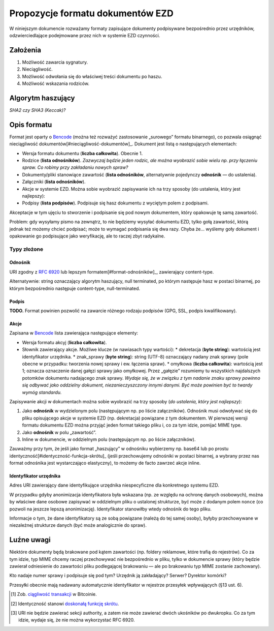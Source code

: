 Propozycje formatu dokumentów EZD
=================================

W niniejszym dokumencie rozważamy formaty zapisujące dokumenty podpisywane bezpośrednio przez urzędników, odzwierciedlające podejmowane przez nich w systemie EZD czynności.

Założenia
---------

1. Możliwość zawarcia sygnatury.
2. Nieciągliwość.
3. Możliwość odwołania się do właściwej treści dokumentu po haszu.
4. Możliwość wskazania rodziców.

Algorytm haszujący
------------------

*SHA2 czy SHA3 (Keccak)?*

Opis formatu
------------

Format jest oparty o Bencode_ (można też rozważyć zastosowanie „surowego” formatu binarnego), co pozwala osiągnąć nieciągliwość dokumentów[#nieciągliwość-dokumentów]_. Dokument jest listą o następujących elementach:

* Wersja formatu dokumentu (**liczba całkowita**). Obecnie 1.
* Rodzice (**lista odnośników**). *Zazwyczaj będzie jeden rodzic, ale można wyobrazić sobie wielu np. przy łączeniu spraw. Co robimy przy zakładaniu nowych spraw?*
* Dokumenty/pliki stanowiące zawartość (**lista odnośników**, alternatywnie pojedynczy **odnośnik** — do ustalenia).
* Załączniki (**lista odnośników**).
* Akcje w systemie EZD. Można sobie wyobrazić zapisywanie ich na trzy sposoby (do ustalenia, który jest najlepszy):
* Podpisy (**lista podpisów**). Podpisuje się hasz dokumentu z wyciętym polem z podpisami.

Akceptacje w tym ujęciu to stworzenie i podpisanie się pod nowym dokumentem, który opakowuje tę samą zawartość.

Problem: gdy wysyłamy pismo na zewnątrz, to nie będziemy wysyłać dokumentu EZD, tylko gołą zawartość, którą jednak też możemy chcieć podpisać; może to wymagać podpisania się dwa razy. Chyba że… wyślemy goły dokument i opakowanie go podpisujące jako weryfikację, ale to raczej zbyt radykalne.

Typy złożone
~~~~~~~~~~~~

Odnośnik
........

URI zgodny z `RFC 6920`_ lub lepszym formatem[#format-odnośników]_, zawierający content-type.

Alternatywnie: string oznaczający algorytm haszujący, null terminated, po którym następuje hasz w postaci binarnej, po którym bezpośrednio następuje content-type, null-terminated.

Podpis
......

**TODO.** Format powinien pozwolić na zawarcie różnego rodzaju podpisów (GPG, SSL, podpis kwalifikowany).

Akcje
.....

Zapisana w Bencode_ lista zawierająca następujące elementy:

* Wersja formatu akcyj (**liczba całkowita**).
* Słownik zawierający akcje. Możliwe klucze (w nawiasach typy wartości):
  * dekretacja (**byte string**): wartością jest identyfikator urzędnika.
  * znak_sprawy (**byte string**): string (UTF-8) oznaczający nadany znak sprawy (pole obecne w przypadku: tworzenia nowej sprawy i ew. łączenia spraw).
  * omyłkowa (**liczba całkowita**): wartością jest 1; oznacza oznaczenie danej gałęzi sprawy jako omyłkowej. Przez „gałęzie” rozumiemy tu wszystkich najdalszych potomków dokumentu nadającego znak sprawy. *Wydaje się, że w związku z tym nadanie znaku sprawy powinno się odbywać jako oddzielny dokument, niezanieczyszczony innymi danymi. Być może powinien być to twardy wymóg standardu.*

Zapisywanie akcji w dokumentach można sobie wyobrazić na trzy sposoby (*do ustalenia, który jest najlepszy*):

1. Jako **odnośnik** w wydzielonym polu (następującym np. po liście załączników). Odnośnik musi odwoływać się do pliku opisującego akcje w systemie EZD (np. dekretacja) powiązane z tym dokumentem. W pierwszej wersji formatu dokumentu EZD można przyjąć jeden format takiego pliku i, co za tym idzie, pomijać MIME type.
2. Jako **odnośnik** w polu „zawartość”.
3. Inline w dokumencie, w oddzielnym polu (następującym np. po liście załączników).

Zauważmy przy tym, że jeśli jako format „haszujący” w odnośniku wybierzemy np. base64 lub po prostu identyczność[#identyczność-funkcja-skrótu]_ (jeśli przechowujemy odnośniki w postaci binarnej, a wybrany przez nas format odnośnika jest wystarczająco elastyczny), to możemy de facto zawrzeć akcje inline.

Identyfikator urzędnika
.......................

Adres URI zawierający dane identyfikujące urzędnika niespecyficzne dla konkretnego systemu EZD.

W przypadku gdyby anonimizacja identyfikatora była wskazana (np. ze względu na ochronę danych osobowych), można by właściwe dane osobowe zapisywać w oddzielnym pliku o ustalonej strukturze, być może z dodanym polem ``nonce`` (co pozwoli na jeszcze lepszą anonimizację). Identyfikator stanowiłby wtedy odnośnik do tego pliku.

Informacje o tym, że dane identyfikatory są ze sobą powiązane (należą do tej samej osoby), byłyby przechowywane w niezależnej strukturze danych (być może analogicznie do spraw).

Luźne uwagi
-----------

Niektóre dokumenty będą brakowane pod kątem zawartości (np. foldery reklamowe, które trafią do rejestrów). Co za tym idzie, typ MIME chcemy raczej przechowywać nie bezpośrednio w pliku, tylko w dokumencie sprawy (który będzie zawierał odniesienie do zawartości pliku podlegającej brakowaniu — ale po brakowaniu typ MIME zostanie zachowany).

Kto nadaje numer sprawy i podpisuje się pod tym? Urzędnik ją zakładający? Serwer? Dyrektor komórki?

Przesyłki obecnie mają nadawany automatycznie identyfikator w rejestrze przesyłek wpływających (§13 ust. 6).

.. _RFC 6920: https://tools.ietf.org/html/rfc6920
.. _Bencode: https://wiki.theory.org/BitTorrentSpecification#Bencoding
.. _ciągliwość transakcji: https://en.bitcoin.it/wiki/Transaction_Malleability
.. _doskonałą funkcję skrótu: https://en.wikipedia.org/wiki/Perfect_hash_function

.. [#nieciągliwość-dokumentów]
   Zob. `ciągliwość transakcji`_ w Bitcoinie.
.. [#identyczność-funkcja-skrótu]
   Identyczność stanowi `doskonałą funkcję skrótu`_.
.. [#format-odnośników]
   URI nie będzie zawierać sekcji authority, a zatem nie może zawierać dwóch ukośników po dwukropku. Co za tym idzie, wydaje się, że nie można wykorzystać RFC 6920.
